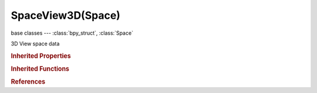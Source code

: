 SpaceView3D(Space)
==================

.. module:: bpy.types

base classes --- :class:`bpy_struct`, :class:`Space`

.. class:: SpaceView3D(Space)

   3D View space data

   .. data:: active_layer

      Active 3D view layer index

      :type: int in [-inf, inf], default 0, (readonly)

   .. data:: background_images

      List of background images

      :type: :class:`BackgroundImages` :class:`bpy_prop_collection` of :class:`BackgroundImage`, (readonly)

   .. attribute:: camera

      Active camera used in this view (when unlocked from the scene's active camera)

      :type: :class:`Object`

   .. attribute:: clip_end

      3D View far clipping distance

      :type: float in [1e-06, inf], default 1000.0

   .. attribute:: clip_start

      3D View near clipping distance (perspective view only)

      :type: float in [1e-06, inf], default 0.1

   .. data:: current_orientation

      Current transformation orientation

      :type: :class:`TransformOrientation`, (readonly)

   .. attribute:: cursor_location

      3D cursor location for this view (dependent on local view setting)

      :type: float array of 3 items in [-inf, inf], default (0.0, 0.0, 0.0)

   .. data:: fx_settings

      Options used for real time compositing

      :type: :class:`GPUFXSettings`, (readonly)

   .. attribute:: grid_lines

      Number of grid lines to display in perspective view

      :type: int in [0, 1024], default 16

   .. attribute:: grid_scale

      Distance between 3D View grid lines

      :type: float in [0, inf], default 1.0

   .. data:: grid_scale_unit

      Grid cell size scaled by scene unit system settings

      :type: float in [-inf, inf], default 0.0, (readonly)

   .. attribute:: grid_subdivisions

      Number of subdivisions between grid lines

      :type: int in [1, 1024], default 10

   .. attribute:: layers

      Layers visible in this 3D View

      :type: boolean array of 20 items, default (False, False, False, False, False, False, False, False, False, False, False, False, False, False, False, False, False, False, False, False)

   .. data:: layers_local_view

      Local view layers visible in this 3D View

      :type: boolean array of 8 items, default (False, False, False, False, False, False, False, False), (readonly)

   .. data:: layers_used

      Layers that contain something

      :type: boolean array of 20 items, default (False, False, False, False, False, False, False, False, False, False, False, False, False, False, False, False, False, False, False, False), (readonly)

   .. attribute:: lens

      Viewport lens angle

      :type: float in [1, 250], default 0.0

   .. data:: local_view

      Display an isolated sub-set of objects, apart from the scene visibility

      :type: :class:`SpaceView3D`, (readonly)

   .. attribute:: lock_bone

      3D View center is locked to this bone's position

      :type: string, default "", (never None)

   .. attribute:: lock_camera

      Enable view navigation within the camera view

      :type: boolean, default False

   .. attribute:: lock_camera_and_layers

      Use the scene's active camera and layers in this view, rather than local layers

      :type: boolean, default False

   .. attribute:: lock_cursor

      3D View center is locked to the cursor's position

      :type: boolean, default False

   .. attribute:: lock_object

      3D View center is locked to this object's position

      :type: :class:`Object`

   .. attribute:: matcap_icon

      Image to use for Material Capture, active objects only

      :type: enum in ['01', '02', '03', '04', '05', '06', '07', '08', '09', '10', '11', '12', '13', '14', '15', '16', '17', '18', '19', '20', '21', '22', '23', '24'], default '01'

   .. attribute:: pivot_point

      Pivot center for rotation/scaling

      * ``BOUNDING_BOX_CENTER`` Bounding Box Center, Pivot around bounding box center of selected object(s).
      * ``CURSOR`` 3D Cursor, Pivot around the 3D cursor.
      * ``INDIVIDUAL_ORIGINS`` Individual Origins, Pivot around each object's own origin.
      * ``MEDIAN_POINT`` Median Point, Pivot around the median point of selected objects.
      * ``ACTIVE_ELEMENT`` Active Element, Pivot around active object.

      :type: enum in ['BOUNDING_BOX_CENTER', 'CURSOR', 'INDIVIDUAL_ORIGINS', 'MEDIAN_POINT', 'ACTIVE_ELEMENT'], default 'BOUNDING_BOX_CENTER'

   .. data:: region_3d

      3D region in this space, in case of quad view the camera region

      :type: :class:`RegionView3D`, (readonly)

   .. data:: region_quadviews

      3D regions (the third one defines quad view settings, the fourth one is same as 'region_3d')

      :type: :class:`bpy_prop_collection` of :class:`RegionView3D`, (readonly)

   .. attribute:: render_border_max_x

      Maximum X value for the render border

      :type: float in [0, 1], default 0.0

   .. attribute:: render_border_max_y

      Maximum Y value for the render border

      :type: float in [0, 1], default 0.0

   .. attribute:: render_border_min_x

      Minimum X value for the render border

      :type: float in [0, 1], default 0.0

   .. attribute:: render_border_min_y

      Minimum Y value for the render border

      :type: float in [0, 1], default 0.0

   .. attribute:: show_all_objects_origin

      Show the object origin center dot for all (selected and unselected) objects

      :type: boolean, default False

   .. attribute:: show_axis_x

      Show the X axis line in perspective view

      :type: boolean, default False

   .. attribute:: show_axis_y

      Show the Y axis line in perspective view

      :type: boolean, default False

   .. attribute:: show_axis_z

      Show the Z axis line in perspective view

      :type: boolean, default False

   .. attribute:: show_backface_culling

      Use back face culling to hide the back side of faces

      :type: boolean, default False

   .. attribute:: show_background_images

      Display reference images behind objects in the 3D View

      :type: boolean, default False

   .. attribute:: show_bundle_names

      Show names for reconstructed tracks objects

      :type: boolean, default False

   .. attribute:: show_camera_path

      Show reconstructed camera path

      :type: boolean, default False

   .. attribute:: show_floor

      Show the ground plane grid in perspective view

      :type: boolean, default False

   .. attribute:: show_grease_pencil

      Show grease pencil for this view

      :type: boolean, default False

   .. attribute:: show_manipulator

      Use a 3D manipulator widget for controlling transforms

      :type: boolean, default False

   .. attribute:: show_mist

      Display world mist

      :type: boolean, default False

   .. attribute:: show_occlude_wire

      Use hidden wireframe display

      :type: boolean, default False

   .. attribute:: show_only_render

      Display only objects which will be rendered

      :type: boolean, default False

   .. attribute:: show_outline_selected

      Show an outline highlight around selected objects in non-wireframe views

      :type: boolean, default False

   .. attribute:: show_reconstruction

      Display reconstruction data from active movie clip

      :type: boolean, default False

   .. attribute:: show_relationship_lines

      Show dashed lines indicating parent or constraint relationships

      :type: boolean, default False

   .. attribute:: show_stereo_3d_cameras

      Show the left and right cameras

      :type: boolean, default False

   .. attribute:: show_stereo_3d_convergence_plane

      Show the stereo 3d convergence plane

      :type: boolean, default False

   .. attribute:: show_stereo_3d_volume

      Show the stereo 3d frustum volume

      :type: boolean, default False

   .. attribute:: show_textured_shadeless

      Show shadeless texture without lighting in textured draw mode

      :type: boolean, default False

   .. attribute:: show_textured_solid

      Display face-assigned textures in solid view

      :type: boolean, default False

   .. attribute:: show_world

      Display world colors in the background

      :type: boolean, default False

   .. attribute:: stereo_3d_camera

      :type: enum in ['LEFT', 'RIGHT', 'S3D'], default 'LEFT'

   .. attribute:: stereo_3d_convergence_plane_alpha

      Opacity (alpha) of the convergence plane

      :type: float in [0, 1], default 0.0

   .. data:: stereo_3d_eye

      Current stereo eye being drawn

      :type: enum in ['LEFT_EYE', 'RIGHT_EYE'], default 'LEFT_EYE', (readonly)

   .. attribute:: stereo_3d_volume_alpha

      Opacity (alpha) of the cameras' frustum volume

      :type: float in [0, 1], default 0.0

   .. attribute:: tracks_draw_size

      Display size of tracks from reconstructed data

      :type: float in [0, inf], default 0.0

   .. attribute:: tracks_draw_type

      Viewport display style for tracks

      :type: enum in ['PLAIN_AXES', 'ARROWS', 'SINGLE_ARROW', 'CIRCLE', 'CUBE', 'SPHERE', 'CONE'], default 'PLAIN_AXES'

   .. attribute:: transform_manipulators

      Transformation manipulators

      * ``TRANSLATE`` Translate, Use the manipulator for movement transformations.
      * ``ROTATE`` Rotate, Use the manipulator for rotation transformations.
      * ``SCALE`` Scale, Use the manipulator for scale transformations.

      :type: enum set in {'TRANSLATE', 'ROTATE', 'SCALE'}, default {'TRANSLATE'}

   .. attribute:: transform_orientation

      Transformation orientation

      * ``GLOBAL`` Global, Align the transformation axes to world space.
      * ``LOCAL`` Local, Align the transformation axes to the selected objects' local space.
      * ``NORMAL`` Normal, Align the transformation axes to average normal of selected elements (bone Y axis for pose mode).
      * ``GIMBAL`` Gimbal, Align each axis to the Euler rotation axis as used for input.
      * ``VIEW`` View, Align the transformation axes to the window.

      :type: enum in ['GLOBAL', 'LOCAL', 'NORMAL', 'GIMBAL', 'VIEW'], default 'GLOBAL'

   .. attribute:: use_matcap

      Active Objects draw images mapped on normals, enhancing Solid Draw Mode

      :type: boolean, default False

   .. attribute:: use_occlude_geometry

      Limit selection to visible (clipped with depth buffer)

      :type: boolean, default False

   .. attribute:: use_pivot_point_align

      Manipulate center points (object, pose and weight paint mode only)

      :type: boolean, default False

   .. attribute:: use_render_border

      Use a region within the frame size for rendered viewport (when not viewing through the camera)

      :type: boolean, default False

   .. attribute:: viewport_shade

      Method to display/shade objects in the 3D View

      * ``BOUNDBOX`` Bounding Box, Display the object's local bounding boxes only.
      * ``WIREFRAME`` Wireframe, Display the object as wire edges.
      * ``SOLID`` Solid, Display the object solid, lit with default OpenGL lights.
      * ``TEXTURED`` Texture, Display the object solid, with a texture.
      * ``MATERIAL`` Material, Display objects solid, with GLSL material.
      * ``RENDERED`` Rendered, Display render preview.

      :type: enum in ['BOUNDBOX', 'WIREFRAME', 'SOLID', 'TEXTURED', 'MATERIAL', 'RENDERED'], default 'BOUNDBOX'

   .. classmethod:: bl_rna_get_subclass(id, default=None)
   
      :arg id: The RNA type identifier.
      :type id: string
      :return: The RNA type or default when not found.
      :rtype: :class:`bpy.types.Struct` subclass


   .. classmethod:: bl_rna_get_subclass_py(id, default=None)
   
      :arg id: The RNA type identifier.
      :type id: string
      :return: The class or default when not found.
      :rtype: type


   .. function:: draw_handler_add()

      Undocumented
   .. function:: draw_handler_remove()

      Undocumented
.. rubric:: Inherited Properties

.. hlist::
   :columns: 2

   * :class:`bpy_struct.id_data`
   * :class:`Space.type`
   * :class:`Space.show_locked_time`

.. rubric:: Inherited Functions

.. hlist::
   :columns: 2

   * :class:`bpy_struct.as_pointer`
   * :class:`bpy_struct.driver_add`
   * :class:`bpy_struct.driver_remove`
   * :class:`bpy_struct.get`
   * :class:`bpy_struct.is_property_hidden`
   * :class:`bpy_struct.is_property_readonly`
   * :class:`bpy_struct.is_property_set`
   * :class:`bpy_struct.items`
   * :class:`bpy_struct.keyframe_delete`
   * :class:`bpy_struct.keyframe_insert`
   * :class:`bpy_struct.keys`
   * :class:`bpy_struct.path_from_id`
   * :class:`bpy_struct.path_resolve`
   * :class:`bpy_struct.property_unset`
   * :class:`bpy_struct.type_recast`
   * :class:`bpy_struct.values`

.. rubric:: References

.. hlist::
   :columns: 2

   * :class:`ObjectBase.layers_from_view`
   * :class:`SpaceView3D.local_view`

